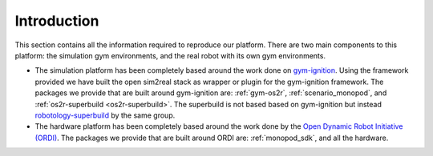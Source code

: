 Introduction
===============

This section contains all the information required to reproduce our platform.
There are two main components to this platform: the simulation gym environments,
and the real robot with its own gym environments.

* The simulation platform has been completely based around the work done on
  `gym-ignition <https://robotology.github.io/gym-ignition>`_\ . Using the framework
  provided we have built the open sim2real stack as wrapper or plugin for the
  gym-ignition framework. The packages we provide that are built around gym-ignition
  are: :ref:`gym-os2r`, :ref:`scenario_monopod`, and :ref:`os2r-superbuild <os2r-superbuild>`.
  The superbuild is not based based on gym-ignition but instead
  `robotology-superbuild <https://github.com/robotology/robotology-superbuild>`_ by the same group.

* The hardware platform has been completely based around the work done by the
  `Open Dynamic Robot Initiative (ORDI) <https://open-dynamic-robot-initiative.github.io/>`_\ .
  The packages we provide that are built around ORDI are: :ref:`monopod_sdk`, and all the hardware.
